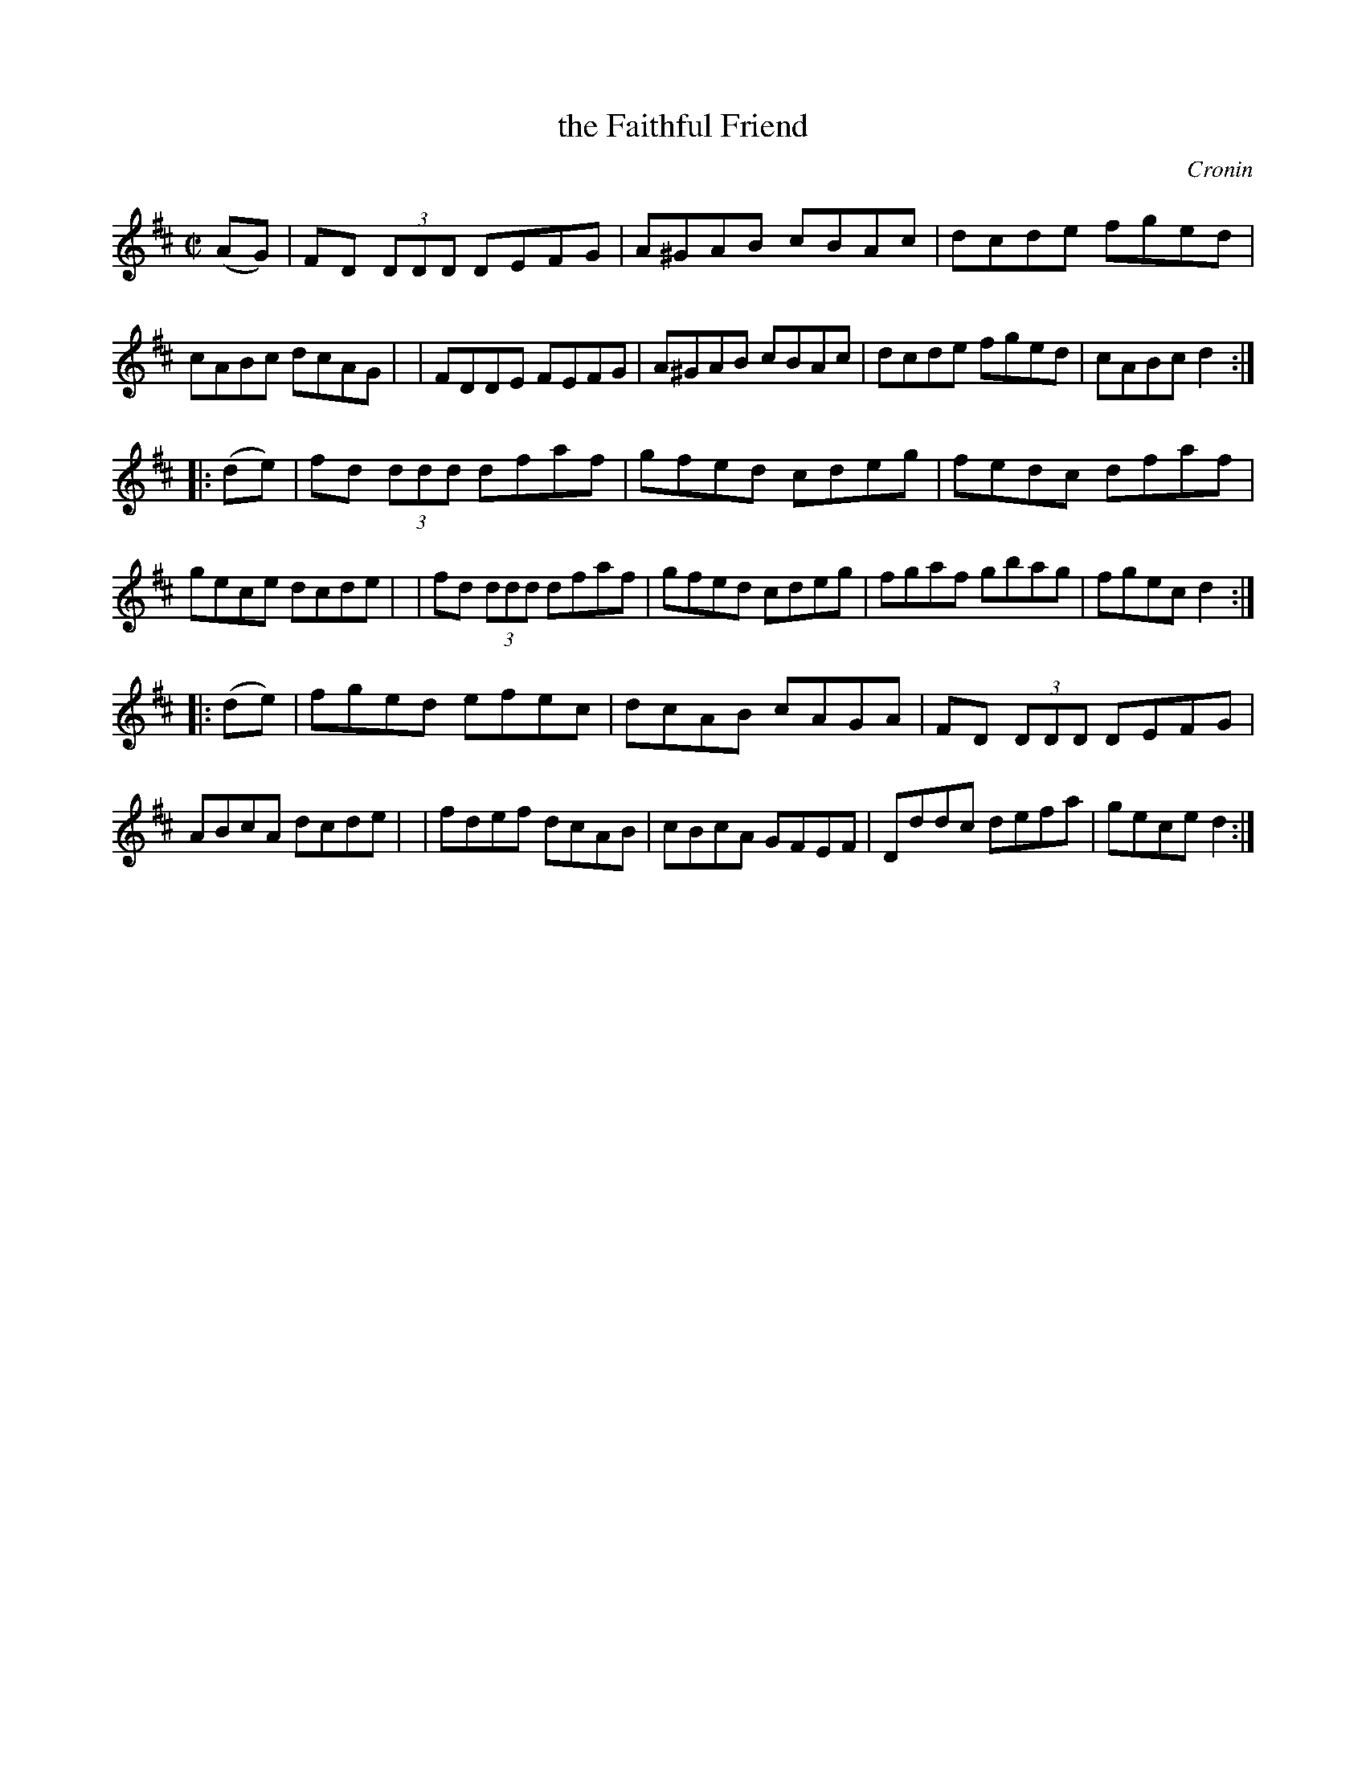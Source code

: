 X: 1763
T: the Faithful Friend
R: hornpipe, reel
%S: s:3 b:16(8+8+8)
O: Cronin
B: O'Neill's 1850 #1763
Z: Transcribed by Bob Safranek, rjs@gsp.org
M: C|
L: 1/8
K: D
   (AG) \
| FD (3DDD DEFG | A^GAB cBAc | dcde fged | cABc dcAG |\
| FDDE FEFG | A^GAB cBAc | dcde fged | cABc d2 :|
|: (de) \
| fd (3ddd dfaf | gfed cdeg | fedc dfaf | gece dcde |\
| fd (3ddd dfaf | gfed cdeg | fgaf gbag | fgec d2 :|
|: (de) \
| fged efec | dcAB cAGA | FD (3DDD DEFG | ABcA dcde |\
| fdef dcAB | cBcA GFEF | Dddc defa | gece d2 :|
